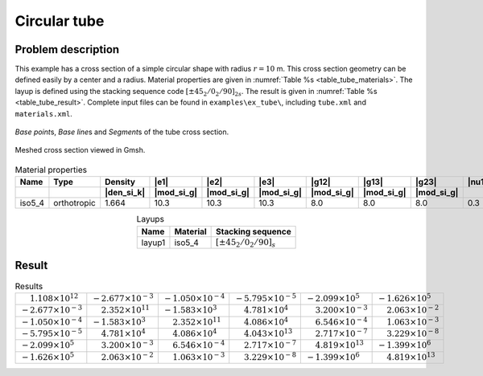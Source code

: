 .. _example-tube:

Circular tube
=============

Problem description
-------------------


This example has a cross section of a simple circular shape with radius :math:`r=10` m.
This cross section geometry can be defined easily by a center and a radius.
Material properties are given in :numref:`Table %s <table_tube_materials>`.
The layup is defined using the stacking sequence code :math:`[\pm 45_2/0_2/90]_{2s}`.
The result is given in :numref:`Table %s <table_tube_result>`.
Complete input files can be found in ``examples\ex_tube\``, including
``tube.xml`` and ``materials.xml``.

.. figure:: /figures/examplecircle1.png
  :name: fig_circle1
  :width: 6in
  :align: center

  *Base point*\ s, *Base line*\ s and *Segment*\ s of the tube cross section.

.. figure:: /figures/examplecircle.png
  :name: fig_circle
  :width: 4in
  :align: center

  Meshed cross section viewed in Gmsh.

.. csv-table:: Material properties
  :name: table_tube_materials
  :header-rows: 2
  :align: center

  "Name", "Type", "Density", |e1|, |e2|, |e3|, |g12|, |g13|, |g23|, |nu12|, |nu13|, |nu23|
   , , |den_si_k|, |mod_si_g|, |mod_si_g|, |mod_si_g|, |mod_si_g|, |mod_si_g|, |mod_si_g|, , ,
  "iso5_4", "orthotropic", 1.664, 10.3, 10.3, 10.3, 8.0, 8.0, 8.0, 0.3, 0.3, 0.3

.. csv-table:: Layups
  :name: table_tube_layups
  :header-rows: 1
  :align: center

  "Name", "Material", "Stacking sequence"
  "layup1", "iso5_4", :math:`[\pm 45_2/0_2/90]_{s}`





Result
------

.. table:: Results
   :name: table_tube_result

   ======================================= ======================================= ======================================= ====================================== ======================================= =======================================
   :math:`\phantom{-}1.108\times 10^{12}`  :math:`-2.677\times 10^{-3}`            :math:`-1.050\times 10^{-4}`            :math:`-5.795\times 10^{-5}`           :math:`-2.099\times 10^5`               :math:`-1.626\times 10^5`
   :math:`-2.677\times 10^{-3}`            :math:`\phantom{-}2.352\times 10^{11}`  :math:`-1.583\times 10^3`               :math:`\phantom{-}4.781\times 10^4`    :math:`\phantom{-}3.200\times 10^{-3}`  :math:`\phantom{-}2.063\times 10^{-2}` 
   :math:`-1.050\times 10^{-4}`            :math:`-1.583\times 10^3`               :math:`\phantom{-}2.352\times 10^{11}`  :math:`\phantom{-}4.086\times 10^4`    :math:`\phantom{-}6.546\times 10^{-4}`  :math:`\phantom{-}1.063\times 10^{-3}`
   :math:`-5.795\times 10^{-5}`            :math:`\phantom{-}4.781\times 10^4`     :math:`\phantom{-}4.086\times 10^4`     :math:`\phantom{-}4.043\times 10^{13}` :math:`\phantom{-}2.717\times 10^{-7}`  :math:`\phantom{-}3.229\times 10^{-8}`
   :math:`-2.099\times 10^5`               :math:`\phantom{-}3.200\times 10^{-3}`  :math:`\phantom{-}6.546\times 10^{-4}`  :math:`\phantom{-}2.717\times 10^{-7}` :math:`\phantom{-}4.819\times 10^{13}`  :math:`-1.399\times 10^6`
   :math:`-1.626\times 10^5`               :math:`\phantom{-}2.063\times 10^{-2}`  :math:`\phantom{-}1.063\times 10^{-3}`  :math:`\phantom{-}3.229\times 10^{-8}` :math:`-1.399\times 10^6`               :math:`\phantom{-}4.819\times 10^{13}`
   ======================================= ======================================= ======================================= ====================================== ======================================= =======================================

